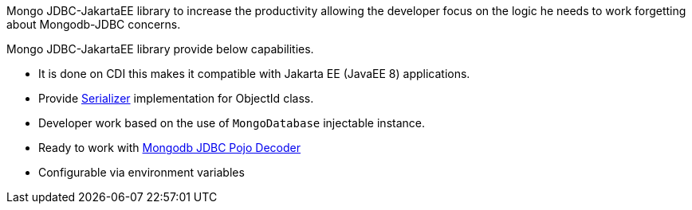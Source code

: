 :jsonbserializer_url: https://javaee.github.io/javaee-spec/javadocs/javax/json/bind/serializer/JsonbSerializer.html
:pojo_decoder_url: http://mongodb.github.io/mongo-java-driver/3.6/driver/getting-started/quick-start-pojo/

Mongo JDBC-JakartaEE library to increase the productivity allowing the developer
focus on the logic he needs to work forgetting about Mongodb-JDBC concerns.

Mongo JDBC-JakartaEE library provide below capabilities.

 - It is done on CDI this makes it compatible with Jakarta EE (JavaEE 8)
    applications.
 - Provide {jsonbserializer_url}[Serializer] implementation for ObjectId class.
 - Developer work based on the use of `MongoDatabase` injectable instance.
 - Ready to work with {pojo_decoder_url}[Mongodb JDBC Pojo Decoder]
 - Configurable via environment variables
